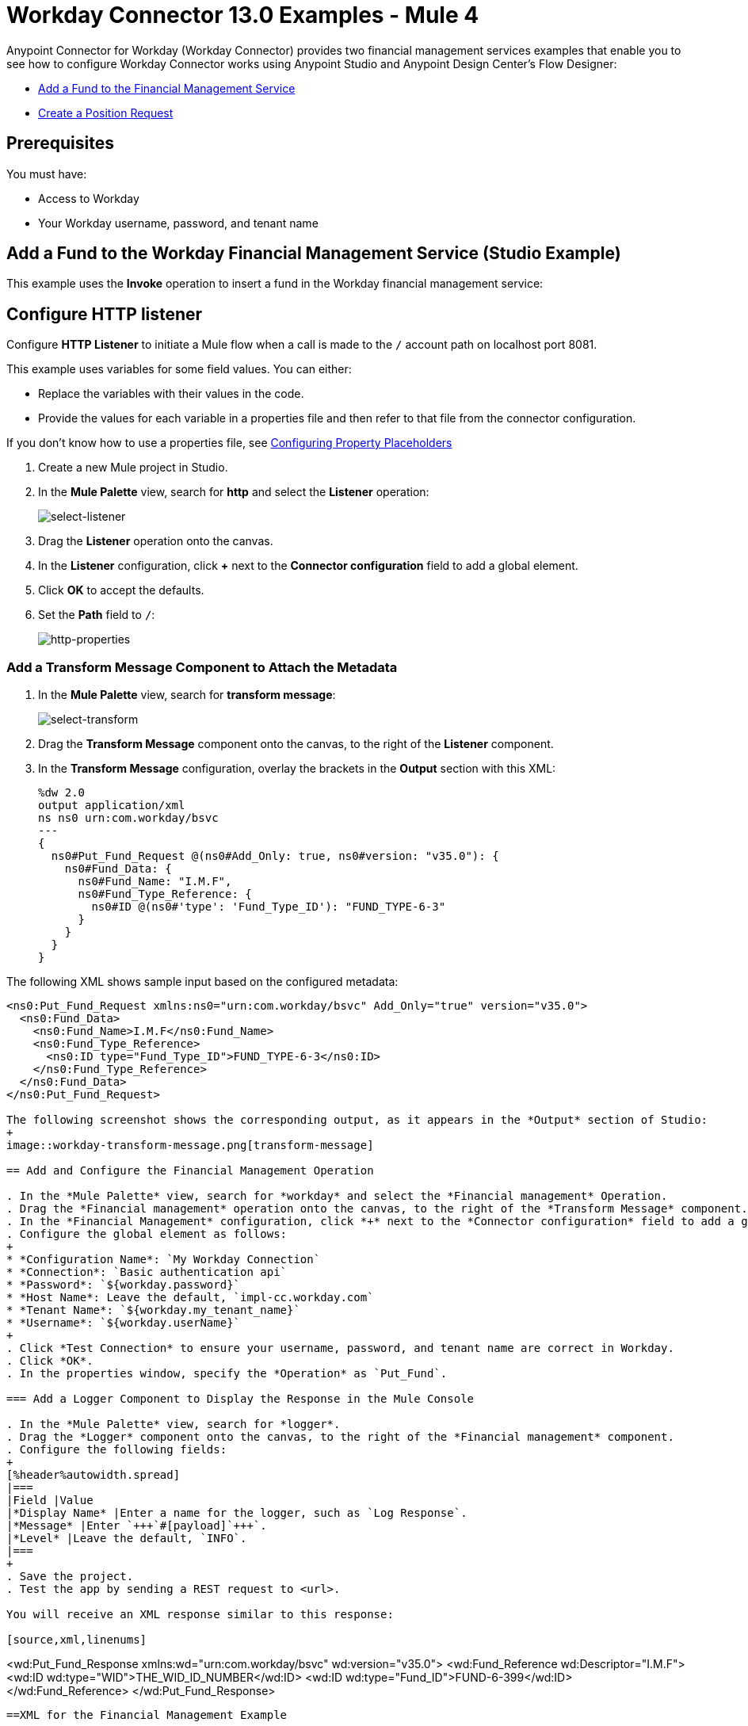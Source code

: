 = Workday Connector 13.0 Examples - Mule 4
:page-aliases: connectors::workday/workday-to-add-fund-to-service.adoc, connectors::workday/workday-to-create-position.adoc, connectors::workday/workday-connector-examples.adoc

Anypoint Connector for Workday (Workday Connector) provides two financial management services examples that enable you to see how to configure Workday Connector works using Anypoint Studio and  Anypoint Design Center’s Flow Designer:

* <<add-fund,Add a Fund to the Financial Management Service>>
* <<create-position-request,Create a Position Request>>

== Prerequisites

You must have:

* Access to Workday
* Your Workday username, password, and tenant name

[[add-fund]]
== Add a Fund to the Workday Financial Management Service (Studio Example)

This example uses the *Invoke* operation to insert a fund in the Workday financial management service:

== Configure HTTP listener

Configure *HTTP Listener* to initiate a Mule flow when a call is made to the `/` account path on localhost port 8081.

This example uses variables for some field values. You can either:

* Replace the variables with their values in the code.
* Provide the values for each variable in a properties file and then refer to that file from the connector configuration.

If you don’t know how to use a properties file, see xref:mule-runtime::mule-app-properties-to-configure.adoc[Configuring Property Placeholders]

. Create a new Mule project in Studio.
. In the *Mule Palette* view, search for *http* and select the *Listener* operation:
+
image:workday-select-listener.png[select-listener]
+
. Drag the *Listener* operation onto the canvas.
. In the *Listener* configuration, click *+* next to the *Connector configuration* field to add a global element.
. Click *OK* to accept the defaults.
. Set the *Path* field to `/`:
+
image::workday-http-props.png[http-properties]

=== Add a Transform Message Component to Attach the Metadata

. In the *Mule Palette* view, search for *transform message*:
+
image::workday-select-transform.png[select-transform]
+
. Drag the *Transform Message* component onto the canvas, to the right of the *Listener* component.
. In the *Transform Message* configuration, overlay the brackets in the *Output* section with this XML:
+
[source,dataweave,linenums]
----
%dw 2.0
output application/xml
ns ns0 urn:com.workday/bsvc
---
{
  ns0#Put_Fund_Request @(ns0#Add_Only: true, ns0#version: "v35.0"): {
    ns0#Fund_Data: {
      ns0#Fund_Name: "I.M.F",
      ns0#Fund_Type_Reference: {
        ns0#ID @(ns0#'type': 'Fund_Type_ID'): "FUND_TYPE-6-3"
      }
    }
  }
}
----

The following XML shows sample input based on the configured metadata:

[source,xml,linenums]
----
<ns0:Put_Fund_Request xmlns:ns0="urn:com.workday/bsvc" Add_Only="true" version="v35.0">
  <ns0:Fund_Data>
    <ns0:Fund_Name>I.M.F</ns0:Fund_Name>
    <ns0:Fund_Type_Reference>
      <ns0:ID type="Fund_Type_ID">FUND_TYPE-6-3</ns0:ID>
    </ns0:Fund_Type_Reference>
  </ns0:Fund_Data>
</ns0:Put_Fund_Request>

The following screenshot shows the corresponding output, as it appears in the *Output* section of Studio:
+
image::workday-transform-message.png[transform-message]

== Add and Configure the Financial Management Operation

. In the *Mule Palette* view, search for *workday* and select the *Financial management* Operation.
. Drag the *Financial management* operation onto the canvas, to the right of the *Transform Message* component.
. In the *Financial Management* configuration, click *+* next to the *Connector configuration* field to add a global element.
. Configure the global element as follows:
+
* *Configuration Name*: `My Workday Connection`
* *Connection*: `Basic authentication api`
* *Password*: `${workday.password}`
* *Host Name*: Leave the default, `impl-cc.workday.com`
* *Tenant Name*: `${workday.my_tenant_name}`
* *Username*: `${workday.userName}`
+
. Click *Test Connection* to ensure your username, password, and tenant name are correct in Workday.
. Click *OK*.
. In the properties window, specify the *Operation* as `Put_Fund`.

=== Add a Logger Component to Display the Response in the Mule Console

. In the *Mule Palette* view, search for *logger*.
. Drag the *Logger* component onto the canvas, to the right of the *Financial management* component.
. Configure the following fields:
+
[%header%autowidth.spread]
|===
|Field |Value
|*Display Name* |Enter a name for the logger, such as `Log Response`.
|*Message* |Enter `+++`#[payload]`+++`.
|*Level* |Leave the default, `INFO`.
|===
+
. Save the project.
. Test the app by sending a REST request to <url>.

You will receive an XML response similar to this response:

[source,xml,linenums]
----
<wd:Put_Fund_Response xmlns:wd="urn:com.workday/bsvc" wd:version="v35.0">
    <wd:Fund_Reference wd:Descriptor="I.M.F">
        <wd:ID wd:type="WID">THE_WID_ID_NUMBER</wd:ID>
        <wd:ID wd:type="Fund_ID">FUND-6-399</wd:ID>
    </wd:Fund_Reference>
</wd:Put_Fund_Response>
----

==XML for the Financial Management Example

Paste this code into the Studio XML editor to quickly load the flow for this example into your Mule app:

[source,xml,linenums]
----

----

[[create-position-request]]
== Create a Workday Position Request (Flow Designer Example)

A financial position shows the current balances for assets, liabilities, and equity in an organization.
This example builds on <<add-fund,Add a Fund to the Financial Management Service>> for its use of Design Center to enable you to create an app project that makes a Workday position request:

. Create a Mule application in Design Center.
. Add and configure an HTTP Listener as a trigger for your flow.
. Set *Path* to `/create_position` and use the default configuration for the Listener connection.
. Add *Transform*, the Dataweave component to your flow.
. Provide this transformation script to DataWeave:
+
[source,dataweave,linenums]
----
%dw 2.0

ns ns0 urn:com.workday/bsvc


output application/xml
---
{
  ns0#Create_Position_Request: {
    ns0#Business_Process_Parameters: {
      ns0#Auto_Complete: true,
      ns0#Run_Now: true
    },
    ns0#Create_Position_Data: {
      ns0#Supervisory_Organization_Reference: {
        ns0#ID @("ns0:type": "Organization_Reference_ID"): "SUPERVISORY_ORGANIZATION-6-226"
      },
      ns0#Position_Data: {
        ns0#Job_Posting_Title: "General Manager"
      },
      ns0#Position_Group_Restrictions_Data: {
        ns0#Availability_Date: "2019-07-06",
        ns0#Earliest_Hire_Date: "2019-07-08"
      },
      ns0#Edit_Assign_Organization_Sub_Process: {
        ns0#Business_Sub_Process_Parameters: {
          ns0#Skip: true
        }
      },
      ns0#Request_Default_Compensation_Sub_Process: {
        ns0#Business_Sub_Process_Parameters: {
          ns0#Skip: true
        }
      },
      ns0#Assign_Pay_Group_Sub_Process: {
        ns0#Business_Sub_Process_Parameters: {
          ns0#Skip: true
        }
      },
      ns0#Assign_Costing_Allocation_Sub_Process: {
        ns0#Business_Sub_Process_Parameters: {
          ns0#Skip: true
        }
      }
    }
  }
}
----
+
. Input to the Workday connector is as follows:
+
[source,xml,linenums]
----
<ns0:Create_Position_Request xmlns:ns0="urn:com.workday/bsvc">
  <ns0:Business_Process_Parameters>
    <ns0:Auto_Complete>true</ns0:Auto_Complete>
    <ns0:Run_Now>true</ns0:Run_Now>
  </ns0:Business_Process_Parameters>
  <ns0:Create_Position_Data>
    <ns0:Supervisory_Organization_Reference>
      <ns0:ID ns0:type="Organization_Reference_ID">SUPERVISORY_ORGANIZATION-6-226</ns0:ID>
    </ns0:Supervisory_Organization_Reference>
    <ns0:Position_Data>
      <ns0:Job_Posting_Title>General Manager</ns0:Job_Posting_Title>
    </ns0:Position_Data>
    <ns0:Position_Group_Restrictions_Data>
      <ns0:Availability_Date>2019-07-06</ns0:Availability_Date>
      <ns0:Earliest_Hire_Date>2019-07-08</ns0:Earliest_Hire_Date>
    </ns0:Position_Group_Restrictions_Data>
    <ns0:Edit_Assign_Organization_Sub_Process>
      <ns0:Business_Sub_Process_Parameters>
        <ns0:Skip>true</ns0:Skip>
      </ns0:Business_Sub_Process_Parameters>
    </ns0:Edit_Assign_Organization_Sub_Process>
    <ns0:Request_Default_Compensation_Sub_Process>
      <ns0:Business_Sub_Process_Parameters>
        <ns0:Skip>true</ns0:Skip>
      </ns0:Business_Sub_Process_Parameters>
    </ns0:Request_Default_Compensation_Sub_Process>
    <ns0:Assign_Pay_Group_Sub_Process>
      <ns0:Business_Sub_Process_Parameters>
        <ns0:Skip>true</ns0:Skip>
      </ns0:Business_Sub_Process_Parameters>
    </ns0:Assign_Pay_Group_Sub_Process>
    <ns0:Assign_Costing_Allocation_Sub_Process>
      <ns0:Business_Sub_Process_Parameters>
        <ns0:Skip>true</ns0:Skip>
      </ns0:Business_Sub_Process_Parameters>
    </ns0:Assign_Costing_Allocation_Sub_Process>
  </ns0:Create_Position_Data>
</ns0:Create_Position_Request>
----
+
. Select the connector.
. Select the web service and the operation with content. In this example the content is the payload.
+
Ensure that the values are available as menu items in the *Service* and *Operation* fields. The names become available once the connector loads the metadata for them.
Do not type the names manually.
+
. Set up, test, and save a Workday configuration for the connection to the Workday server, for example:
+
* Configuration Name: `My Workday Config`
* Connection: `Basic Authentication Api`
* Username: `my_user_name`
* Password: `my_password`
* Tenant Name: `my_tenant_name`
* Host Name: `impl-cc.workday.com`
+
If the connection test is unsuccessful, correct any invalid connection parameters and retest the connection.
+
. Add *Logger* to your flow and set `payload` as the message.
. Deploy, sync, or run the app.
. To test the app, open `+http://<Deployment_url>:8081/create_position+` from a browser or from an app such as cURL.
+
The response is as follows:
+
[source,xml,linenums]
----
<wd:Create_Position_Response xmlns:wd="urn:com.workday/bsvc" wd:version="v35.0">
  <wd:Event_Reference>
  <wd:ID wd:type="WID">WID_VALUE</wd:ID>
  </wd:Event_Reference>
  <wd:Position_Reference>
    <wd:ID wd:type="WID">WID_VALUE</wd:ID>
    <wd:ID wd:type="Position_ID">P-11158</wd:ID>
  </wd:Position_Reference>
</wd:Create_Position_Response>
----
+
The Logger displays this message:
+
[source,xml,linenums]
----
{Create_Position_Response={Event_Reference={ID=WID_VALUE}, Position_Reference={ID=P-11158}}}
----

[[add-fund-studio-example]]
== Add a Fund to the Financial Management Service (Studio example)

. Create a new Mule project in Studio.
. In the Mule Palette view, search for *HTTP* and select the *Listener* operation:
+
image:workday-select-listener.png[select-listener]
+
. Drag the *Listener* operation onto the canvas.
. In the *Listener* configuration, click *+* next to the *Connector configuration* field to add a global element.
. Accept the defaults.
. Set the *Path* field to `/`:
+
image::workday-http-props.png[http-properties]

=== Add a Transform Message Component to Attach the Metadata

. In the Mule Palette view, search for *Transform Message*:
+
image::workday-select-transform.png[select-transform]
+
. Drag the *Transform Message* component onto the canvas, to the right of the *Listener* component.
. In the *Transform Message* configuration, overlay the brackets in the *Output* section with this XML:
+
[source,dataweave,linenums]
----
%dw 2.0
output application/xml
ns ns0 urn:com.workday/bsvc
---
{
  ns0#Put_Fund_Request @(ns0#Add_Only: true, ns0#version: "v35.0"): {
    ns0#Fund_Data: {
      ns0#Fund_Name: "I.M.F",
      ns0#Fund_Type_Reference: {
        ns0#ID @(ns0#'type': 'Fund_Type_ID'): "FUND_TYPE-6-3"
      }
    }
  }
}
----
+
. Input to the Workday connector is as follows:
+
[source,xml,linenums]
----
<ns0:Put_Fund_Request xmlns:ns0="urn:com.workday/bsvc" Add_Only="true" version="v35.0">
  <ns0:Fund_Data>
    <ns0:Fund_Name>I.M.F</ns0:Fund_Name>
    <ns0:Fund_Type_Reference>
      <ns0:ID type="Fund_Type_ID">FUND_TYPE-6-3</ns0:ID>
    </ns0:Fund_Type_Reference>
  </ns0:Fund_Data>
</ns0:Put_Fund_Request>
----
+
The following screenshot shows the XML as it appears in the Output section of Studio:
+
image::workday-transform-message.png[transform-message]
+
. In the *Mule Palette* view, search for *Workday* and select the *Financial Management* web service
. Drag the *Financial Management* service onto the canvas, to the right of the *Transform Message* component.
. In the *Financial Management* service specify *Operation* as `Put_Fund`.
. In the *Financial Management* configuration, click *+* next to the *Connector configuration* field to add a global element.
. Configure the global element as follows:
+
* Configuration Name: `My Workday Connection`
* Connection: `Basic Authentication Api`
* Username: `<my_workday_username>`
* Password: `<my_workday_password>`
* Tenant Name: `<my_workday_tenant_name>`
* Host Name: Defaults to `impl-cc.workday.com`
+
. Click *Test* to ensure your username, password, and tenant name are correct in Workday.
. Click *Ok*.

=== Add a Logger Component to Display the Response in the Mule Console

. In the Mule Palette view, search for *Logger*.
. Drag the component onto the canvas, to the right of the *Workday* component.
. Configure the following fields:
+
[%header%autowidth.spread]
|===
|Field |Value
|Display Name |Name for the logger, such as `Log Response`
|Message |`+++`#[payload]`+++`
|Level |INFO (Default)
|===

You receive an XML response similar to:

[source,xml,linenums]
----
<wd:Put_Fund_Response xmlns:wd="urn:com.workday/bsvc" wd:version="v35.0">
    <wd:Fund_Reference wd:Descriptor="I.M.F">
        <wd:ID wd:type="WID">THE_WID_ID_NUMBER</wd:ID>
        <wd:ID wd:type="Fund_ID">FUND-6-399</wd:ID>
    </wd:Fund_Reference>
</wd:Put_Fund_Response>
----

== See Also

* xref:connectors::introduction/introduction-to-anypoint-connectors.adoc[Introduction to Anypoint Connectors]
* https://help.mulesoft.com[MuleSoft Help Center]
